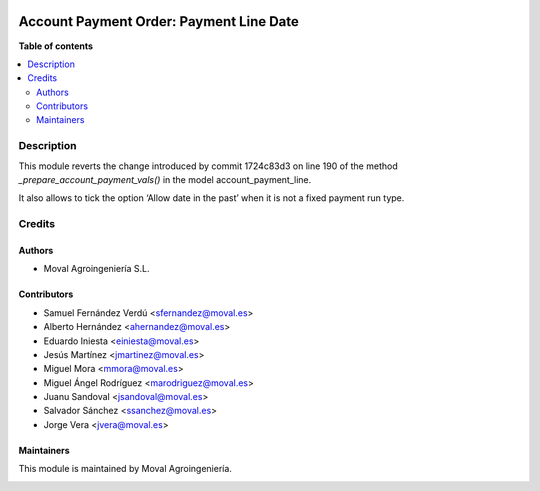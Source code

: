 .. |badge1| image:: https://img.shields.io/badge/licence-AGPL--3-blue.png
    :target: http://www.gnu.org/licenses/agpl-3.0-standalone.html
    :alt: License: AGPL-3

|badge1|


========================================
Account Payment Order: Payment Line Date
========================================

**Table of contents**

.. contents::
   :local:


Description
===========

This module reverts the change introduced by commit 1724c83d3 on line 190 of
the method *_prepare_account_payment_vals()* in the model account_payment_line.

It also allows to tick the option ‘Allow date in the past’ when it is not a
fixed payment run type.


Credits
=======

Authors
~~~~~~~

* Moval Agroingeniería S.L.


Contributors
~~~~~~~~~~~~

* Samuel Fernández Verdú <sfernandez@moval.es>
* Alberto Hernández <ahernandez@moval.es>
* Eduardo Iniesta <einiesta@moval.es>
* Jesús Martínez <jmartinez@moval.es>
* Miguel Mora <mmora@moval.es>
* Miguel Ángel Rodríguez <marodriguez@moval.es>
* Juanu Sandoval <jsandoval@moval.es>
* Salvador Sánchez <ssanchez@moval.es>
* Jorge Vera <jvera@moval.es>


Maintainers
~~~~~~~~~~~

This module is maintained by Moval Agroingeniería.

.. image:: https://services.moval.es/static/images/logo_moval_small.png
   :alt: Moval Agroingeniería
   :target: http://moval.es

